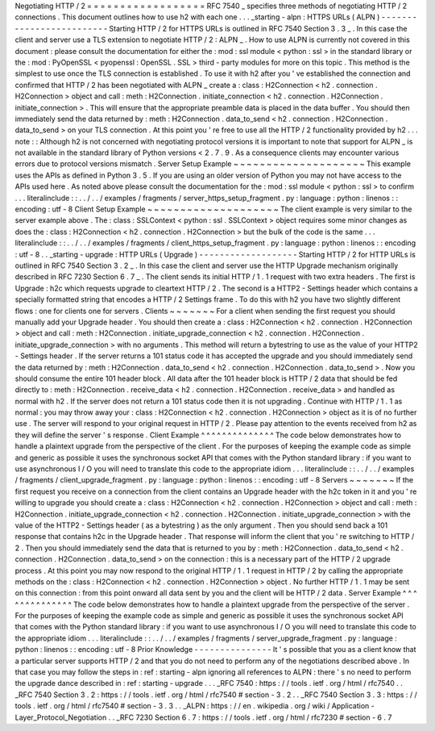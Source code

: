 Negotiating
HTTP
/
2
=
=
=
=
=
=
=
=
=
=
=
=
=
=
=
=
=
=
RFC
7540
_
specifies
three
methods
of
negotiating
HTTP
/
2
connections
.
This
document
outlines
how
to
use
h2
with
each
one
.
.
.
_starting
-
alpn
:
HTTPS
URLs
(
ALPN
)
-
-
-
-
-
-
-
-
-
-
-
-
-
-
-
-
-
-
-
-
-
-
-
-
-
Starting
HTTP
/
2
for
HTTPS
URLs
is
outlined
in
RFC
7540
Section
3
.
3
_
.
In
this
case
the
client
and
server
use
a
TLS
extension
to
negotiate
HTTP
/
2
:
ALPN
_
.
How
to
use
ALPN
is
currently
not
covered
in
this
document
:
please
consult
the
documentation
for
either
the
:
mod
:
ssl
module
<
python
:
ssl
>
in
the
standard
library
or
the
:
mod
:
PyOpenSSL
<
pyopenssl
:
OpenSSL
.
SSL
>
third
-
party
modules
for
more
on
this
topic
.
This
method
is
the
simplest
to
use
once
the
TLS
connection
is
established
.
To
use
it
with
h2
after
you
'
ve
established
the
connection
and
confirmed
that
HTTP
/
2
has
been
negotiated
with
ALPN
_
create
a
:
class
:
H2Connection
<
h2
.
connection
.
H2Connection
>
object
and
call
:
meth
:
H2Connection
.
initiate_connection
<
h2
.
connection
.
H2Connection
.
initiate_connection
>
.
This
will
ensure
that
the
appropriate
preamble
data
is
placed
in
the
data
buffer
.
You
should
then
immediately
send
the
data
returned
by
:
meth
:
H2Connection
.
data_to_send
<
h2
.
connection
.
H2Connection
.
data_to_send
>
on
your
TLS
connection
.
At
this
point
you
'
re
free
to
use
all
the
HTTP
/
2
functionality
provided
by
h2
.
.
.
note
:
:
Although
h2
is
not
concerned
with
negotiating
protocol
versions
it
is
important
to
note
that
support
for
ALPN
_
is
not
available
in
the
standard
library
of
Python
versions
<
2
.
7
.
9
.
As
a
consequence
clients
may
encounter
various
errors
due
to
protocol
versions
mismatch
.
Server
Setup
Example
~
~
~
~
~
~
~
~
~
~
~
~
~
~
~
~
~
~
~
~
This
example
uses
the
APIs
as
defined
in
Python
3
.
5
.
If
you
are
using
an
older
version
of
Python
you
may
not
have
access
to
the
APIs
used
here
.
As
noted
above
please
consult
the
documentation
for
the
:
mod
:
ssl
module
<
python
:
ssl
>
to
confirm
.
.
.
literalinclude
:
:
.
.
/
.
.
/
examples
/
fragments
/
server_https_setup_fragment
.
py
:
language
:
python
:
linenos
:
:
encoding
:
utf
-
8
Client
Setup
Example
~
~
~
~
~
~
~
~
~
~
~
~
~
~
~
~
~
~
~
~
The
client
example
is
very
similar
to
the
server
example
above
.
The
:
class
:
SSLContext
<
python
:
ssl
.
SSLContext
>
object
requires
some
minor
changes
as
does
the
:
class
:
H2Connection
<
h2
.
connection
.
H2Connection
>
but
the
bulk
of
the
code
is
the
same
.
.
.
literalinclude
:
:
.
.
/
.
.
/
examples
/
fragments
/
client_https_setup_fragment
.
py
:
language
:
python
:
linenos
:
:
encoding
:
utf
-
8
.
.
_starting
-
upgrade
:
HTTP
URLs
(
Upgrade
)
-
-
-
-
-
-
-
-
-
-
-
-
-
-
-
-
-
-
-
Starting
HTTP
/
2
for
HTTP
URLs
is
outlined
in
RFC
7540
Section
3
.
2
_
.
In
this
case
the
client
and
server
use
the
HTTP
Upgrade
mechanism
originally
described
in
RFC
7230
Section
6
.
7
_
.
The
client
sends
its
initial
HTTP
/
1
.
1
request
with
two
extra
headers
.
The
first
is
Upgrade
:
h2c
which
requests
upgrade
to
cleartext
HTTP
/
2
.
The
second
is
a
HTTP2
-
Settings
header
which
contains
a
specially
formatted
string
that
encodes
a
HTTP
/
2
Settings
frame
.
To
do
this
with
h2
you
have
two
slightly
different
flows
:
one
for
clients
one
for
servers
.
Clients
~
~
~
~
~
~
~
For
a
client
when
sending
the
first
request
you
should
manually
add
your
Upgrade
header
.
You
should
then
create
a
:
class
:
H2Connection
<
h2
.
connection
.
H2Connection
>
object
and
call
:
meth
:
H2Connection
.
initiate_upgrade_connection
<
h2
.
connection
.
H2Connection
.
initiate_upgrade_connection
>
with
no
arguments
.
This
method
will
return
a
bytestring
to
use
as
the
value
of
your
HTTP2
-
Settings
header
.
If
the
server
returns
a
101
status
code
it
has
accepted
the
upgrade
and
you
should
immediately
send
the
data
returned
by
:
meth
:
H2Connection
.
data_to_send
<
h2
.
connection
.
H2Connection
.
data_to_send
>
.
Now
you
should
consume
the
entire
101
header
block
.
All
data
after
the
101
header
block
is
HTTP
/
2
data
that
should
be
fed
directly
to
:
meth
:
H2Connection
.
receive_data
<
h2
.
connection
.
H2Connection
.
receive_data
>
and
handled
as
normal
with
h2
.
If
the
server
does
not
return
a
101
status
code
then
it
is
not
upgrading
.
Continue
with
HTTP
/
1
.
1
as
normal
:
you
may
throw
away
your
:
class
:
H2Connection
<
h2
.
connection
.
H2Connection
>
object
as
it
is
of
no
further
use
.
The
server
will
respond
to
your
original
request
in
HTTP
/
2
.
Please
pay
attention
to
the
events
received
from
h2
as
they
will
define
the
server
'
s
response
.
Client
Example
^
^
^
^
^
^
^
^
^
^
^
^
^
^
The
code
below
demonstrates
how
to
handle
a
plaintext
upgrade
from
the
perspective
of
the
client
.
For
the
purposes
of
keeping
the
example
code
as
simple
and
generic
as
possible
it
uses
the
synchronous
socket
API
that
comes
with
the
Python
standard
library
:
if
you
want
to
use
asynchronous
I
/
O
you
will
need
to
translate
this
code
to
the
appropriate
idiom
.
.
.
literalinclude
:
:
.
.
/
.
.
/
examples
/
fragments
/
client_upgrade_fragment
.
py
:
language
:
python
:
linenos
:
:
encoding
:
utf
-
8
Servers
~
~
~
~
~
~
~
If
the
first
request
you
receive
on
a
connection
from
the
client
contains
an
Upgrade
header
with
the
h2c
token
in
it
and
you
'
re
willing
to
upgrade
you
should
create
a
:
class
:
H2Connection
<
h2
.
connection
.
H2Connection
>
object
and
call
:
meth
:
H2Connection
.
initiate_upgrade_connection
<
h2
.
connection
.
H2Connection
.
initiate_upgrade_connection
>
with
the
value
of
the
HTTP2
-
Settings
header
(
as
a
bytestring
)
as
the
only
argument
.
Then
you
should
send
back
a
101
response
that
contains
h2c
in
the
Upgrade
header
.
That
response
will
inform
the
client
that
you
'
re
switching
to
HTTP
/
2
.
Then
you
should
immediately
send
the
data
that
is
returned
to
you
by
:
meth
:
H2Connection
.
data_to_send
<
h2
.
connection
.
H2Connection
.
data_to_send
>
on
the
connection
:
this
is
a
necessary
part
of
the
HTTP
/
2
upgrade
process
.
At
this
point
you
may
now
respond
to
the
original
HTTP
/
1
.
1
request
in
HTTP
/
2
by
calling
the
appropriate
methods
on
the
:
class
:
H2Connection
<
h2
.
connection
.
H2Connection
>
object
.
No
further
HTTP
/
1
.
1
may
be
sent
on
this
connection
:
from
this
point
onward
all
data
sent
by
you
and
the
client
will
be
HTTP
/
2
data
.
Server
Example
^
^
^
^
^
^
^
^
^
^
^
^
^
^
The
code
below
demonstrates
how
to
handle
a
plaintext
upgrade
from
the
perspective
of
the
server
.
For
the
purposes
of
keeping
the
example
code
as
simple
and
generic
as
possible
it
uses
the
synchronous
socket
API
that
comes
with
the
Python
standard
library
:
if
you
want
to
use
asynchronous
I
/
O
you
will
need
to
translate
this
code
to
the
appropriate
idiom
.
.
.
literalinclude
:
:
.
.
/
.
.
/
examples
/
fragments
/
server_upgrade_fragment
.
py
:
language
:
python
:
linenos
:
:
encoding
:
utf
-
8
Prior
Knowledge
-
-
-
-
-
-
-
-
-
-
-
-
-
-
-
It
'
s
possible
that
you
as
a
client
know
that
a
particular
server
supports
HTTP
/
2
and
that
you
do
not
need
to
perform
any
of
the
negotiations
described
above
.
In
that
case
you
may
follow
the
steps
in
:
ref
:
starting
-
alpn
ignoring
all
references
to
ALPN
:
there
'
s
no
need
to
perform
the
upgrade
dance
described
in
:
ref
:
starting
-
upgrade
.
.
.
_RFC
7540
:
https
:
/
/
tools
.
ietf
.
org
/
html
/
rfc7540
.
.
_RFC
7540
Section
3
.
2
:
https
:
/
/
tools
.
ietf
.
org
/
html
/
rfc7540
#
section
-
3
.
2
.
.
_RFC
7540
Section
3
.
3
:
https
:
/
/
tools
.
ietf
.
org
/
html
/
rfc7540
#
section
-
3
.
3
.
.
_ALPN
:
https
:
/
/
en
.
wikipedia
.
org
/
wiki
/
Application
-
Layer_Protocol_Negotiation
.
.
_RFC
7230
Section
6
.
7
:
https
:
/
/
tools
.
ietf
.
org
/
html
/
rfc7230
#
section
-
6
.
7
